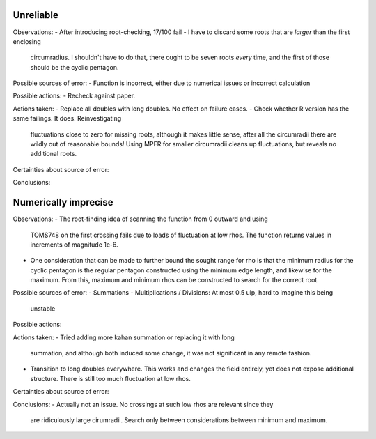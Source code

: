 Unreliable
----------

Observations:
- After introducing root-checking, 17/100 fail
- I have to discard some roots that are *larger* than the first enclosing 
  circumradius. I shouldn't have to do that, there ought to be seven roots 
  *every* time, and the first of those should be the cyclic pentagon.

Possible sources of error:
- Function is incorrect, either due to numerical issues or incorrect calculation

Possible actions:
- Recheck against paper.

Actions taken:
- Replace all doubles with long doubles. No effect on failure cases.
- Check whether R version has the same failings. It does. Reinvestigating
  fluctuations close to zero for missing roots, although it makes little sense,
  after all the circumradii there are wildly out of reasonable bounds! Using
  MPFR for smaller circumradii cleans up fluctuations, but reveals no additional
  roots.

Certainties about source of error:

Conclusions:


Numerically imprecise
---------------------

Observations:
- The root-finding idea of scanning the function from 0 outward and using
  TOMS748 on the first crossing fails due to loads of fluctuation at low rhos.
  The function returns values in increments of magnitude 1e-6.
- One consideration that can be made to further bound the sought range for rho
  is that the minimum radius for the cyclic pentagon is the regular pentagon
  constructed using the minimum edge length, and likewise for the maximum. 
  From this, maximum and minimum rhos can be constructed to search for the
  correct root.

Possible sources of error:
- Summations 
- Multiplications / Divisions: At most 0.5 ulp, hard to imagine this being
  unstable

Possible actions:

Actions taken:
- Tried adding more kahan summation or replacing it with long
  summation, and although both induced some change, it was not significant in
  any remote fashion.
- Transition to long doubles everywhere. This works and changes the field
  entirely, yet does not expose additional structure. There is still too much
  fluctuation at low rhos.

Certainties about source of error:

Conclusions:
- Actually not an issue. No crossings at such low rhos are relevant since they
  are ridiculously large cirumradii. Search only between considerations between
  minimum and maximum.
